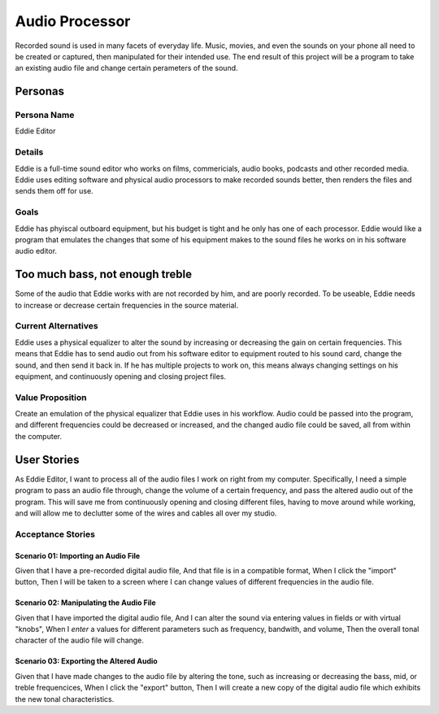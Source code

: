 ###############
Audio Processor
###############

Recorded sound is used in many facets of everyday life. Music, movies, and even
the sounds on your phone all need to be created or captured, then manipulated
for their intended use.
The end result of this project will be a program to take an existing audio file
and change certain perameters of the sound.

*********
Personas
*********

Persona Name
============

Eddie Editor

Details
=======

Eddie is a full-time sound editor who works on films, commericials, audio books, podcasts
and other recorded media. Eddie uses editing software and physical audio
processors to make recorded sounds better, then renders the files and sends
them off for use.

Goals
=====

Eddie has phyiscal outboard equipment, but his budget is tight and he only has
one of each processor. Eddie would like a program that emulates the changes
that some of his equipment makes to the sound files he works on in his software
audio editor.

********************************
Too much bass, not enough treble
********************************

Some of the audio that Eddie works with are not recorded by him, and are poorly
recorded. To be useable, Eddie needs to increase or decrease certain frequencies
in the source material.

Current Alternatives
====================

Eddie uses a physical equalizer to alter the sound by increasing or
decreasing the gain on certain frequencies. This means that Eddie has to send
audio out from his software editor to equipment routed to his sound card,
change the sound, and then send it back in. If he has multiple projects to work
on, this means always changing settings on his equipment, and continuously
opening and closing project files.

Value Proposition
=================

Create an emulation of the physical equalizer that Eddie uses in his workflow.
Audio could be passed into the program, and different frequencies could be
decreased or increased, and the changed audio file could be saved, all from
within the computer.

************
User Stories
************

As Eddie Editor, I want to process all of the audio files I work on right from
my computer. Specifically, I need a simple program to pass an audio file
through, change the volume of a certain frequency, and pass the altered audio
out of the program. This will save me from continuously opening and closing
different files, having to move around while working, and will allow me to
declutter some of the wires and cables all over my studio.

Acceptance Stories
==================

Scenario 01: Importing an Audio File
````````````````````````````````````

Given that I have a pre-recorded digital audio file,
And that file is in a compatible format,
When I click the "import" button,
Then I will be taken to a screen where I can change values of different
frequencies in the audio file.

Scenario 02: Manipulating the Audio File
````````````````````````````````````````

Given that I have imported the digital audio file,
And I can alter the sound via entering values in fields or with virtual "knobs",
When I *enter* a values for different parameters such as frequency, bandwith,
and volume,
Then the overall tonal character of the audio file will change.

Scenario 03: Exporting the Altered Audio
````````````````````````````````````````

Given that I have made changes to the audio file by altering the tone, such as
increasing or decreasing the bass, mid, or treble frequencices,
When I click the "export" button,
Then I will create a new copy of the digital audio file which exhibits the new
tonal characteristics.
